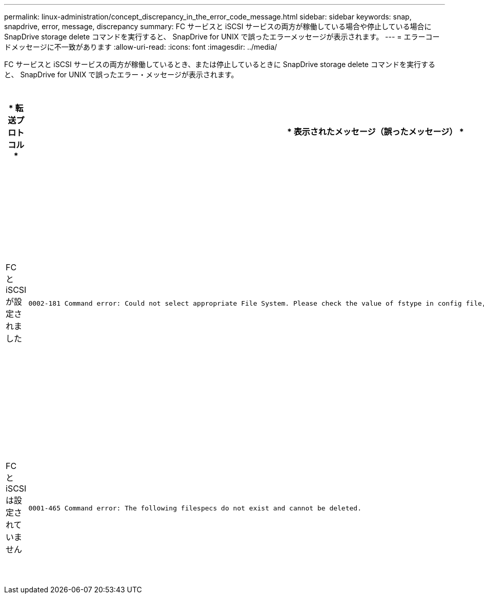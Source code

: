 ---
permalink: linux-administration/concept_discrepancy_in_the_error_code_message.html 
sidebar: sidebar 
keywords: snap, snapdrive, error, message, discrepancy 
summary: FC サービスと iSCSI サービスの両方が稼働している場合や停止している場合に SnapDrive storage delete コマンドを実行すると、 SnapDrive for UNIX で誤ったエラーメッセージが表示されます。 
---
= エラーコードメッセージに不一致があります
:allow-uri-read: 
:icons: font
:imagesdir: ../media/


[role="lead"]
FC サービスと iSCSI サービスの両方が稼働しているとき、または停止しているときに SnapDrive storage delete コマンドを実行すると、 SnapDrive for UNIX で誤ったエラー・メッセージが表示されます。

|===
| * 転送プロトコル * | * 表示されたメッセージ（誤ったメッセージ） * | * 代わりに表示されるメッセージ（正しいメッセージ） * 


 a| 
FC と iSCSI が設定されました
 a| 
[listing]
----
0002-181 Command error: Could not select appropriate File System. Please check the value of fstype in config file, and ensure proper file system is configured in the system.
---- a| 
0002-143 Admin error: linuxiscsi linuxfcp ドライバの共存はサポートされていません

`1 つのドライバだけがホストにロードされていることを確認してから ' 再試行します



 a| 
FC と iSCSI は設定されていません
 a| 
[listing]
----
0001-465 Command error: The following filespecs do not exist and cannot be deleted.
---- a| 
0001-877 Admin error: HBA アシスタントが見つかりません。LUN を含むコマンドは失敗します

|===